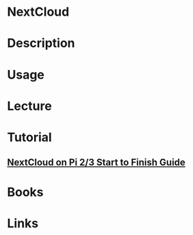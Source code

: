 #+TAGS: cloud


* NextCloud
* Description
* Usage
* Lecture
* Tutorial
** [[https://www.raspberrypi.org/forums/viewtopic.php?t=160874][NextCloud on Pi 2/3 Start to Finish Guide]]
* Books
* Links
